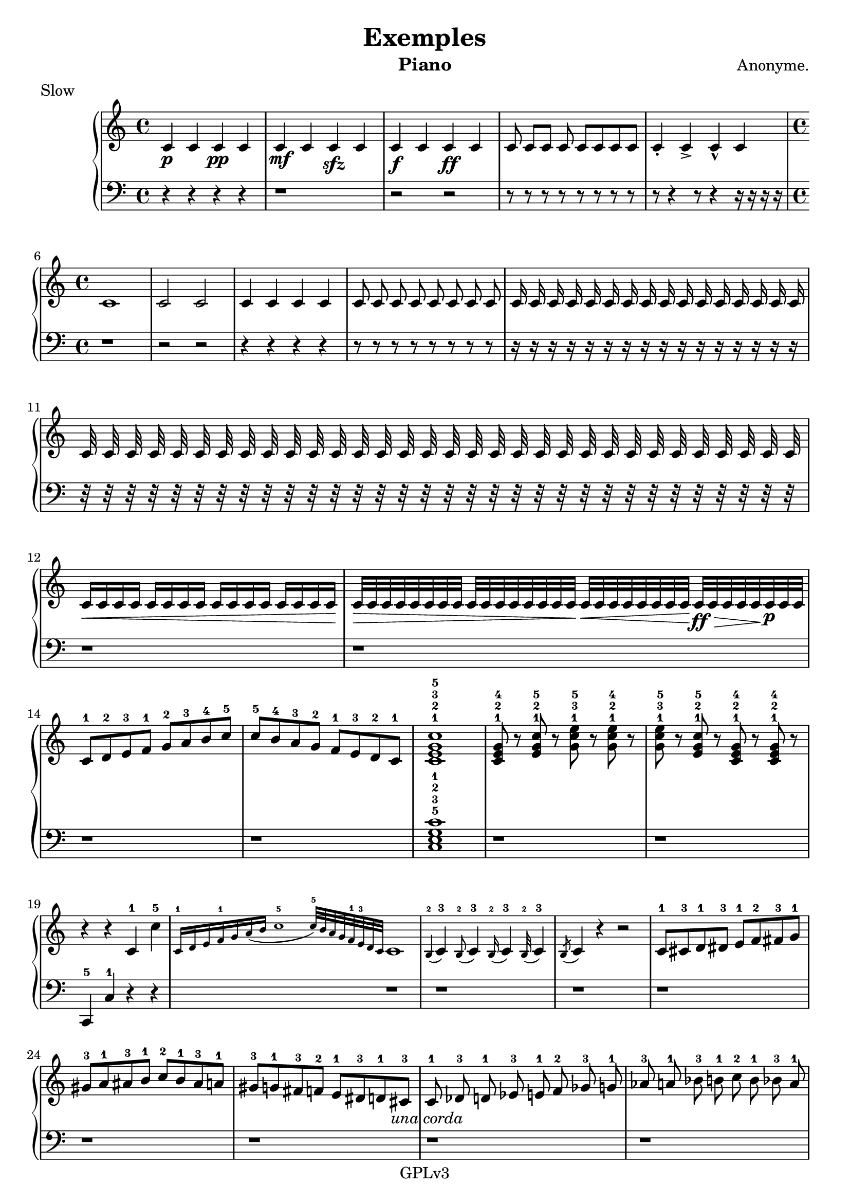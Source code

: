 \version "2.18.2"

\header {
    title = "Exemples"
    % subtitle = ""
    % subsubtitle = ""
    composer = "Anonyme."
    meter = "Slow"
    instrument = "Piano"
    arranger = ""
    copyright = "                    GPLv3                    "
}

global = {
    \time 12/8
    \key c \major
    \tempo 4=120
}

chordNames = \chordmode {
    \global
    f1
    
}

upper = \relative c'' {
  \clef treble
  \key c \major
  \time 4/4

   c,4\p c c\pp c | c\mf c c\sfz c | c\f c c\ff c |  \autoBeamOff c8 \autoBeamOn  c[ c] c  c c c c | \autoBeamOff c4-. c-> c-^ c | 
   \time 4/4
   c1 | c2 c | c4 c c c | c8 c c c c c c c | c16 c c c c c c c c c c c c c c c | c32 c c c c c c c c c c c c c c c c c c c c c c c c c c c c c c c | \autoBeamOn
   c16\< c c c c c c c c c c c c c c c\! | c32\> c c c c c c c c c c c c c c c\! c\< c c c c c c c\! c\ff\> c c c c\! c\p c c | 
   c8-1 d-2 e-3 f-1 g-2 a-3 b-4 c-5 | c-5 b-4 a-3 g-2 f-1 e-3 d-2 c-1 | <c e g c>1-1-2-3-5 | <c e g>8-1-2-4 r8 <e g c>-1-2-5 r <g c e>-1-3-5 r <g c e>-1-2-4 r  |
   <g c e>-1-3-5 r <e g c>-1-2-5 r <c e g>8-1-2-4 r8 <c e g>8-1-2-4 r8 | r4 r c4-1 c'-5 | \grace{c,16-1 d e f-1 g a( b c1-5 c32-5)[ b a g f-1 e-3 d c] } c1 |
   \appoggiatura b4-2 c4-3 \appoggiatura b8-2 c4-3 \appoggiatura b16-2 c4-3 \appoggiatura b32-2 c4-3 | \acciaccatura b8 c4 r4 r2
   c8-1 cis-3 d-1 dis-3 e-1 f-2 fis-3 g-1 | gis-3 a-1 ais-3 b-1 c-2 b-1 ais-3 a-1 | gis-3 g-1 fis-3 f-2 e-1 dis-3 d-1 cis-3 | 
   \autoBeamOff c8-1\unaCorda des-3 d-1 ees-3 e-1 f-2 ges-3 g-1 aes-3 a-1 bes-3 b-1 c-2 b-1 bes-3 a-1 aes-3 g-1 ges-3 f-2 e-1 ees-3 d-1\treCorde des-3 |  c1-.-1\sustainOn |
   \autoBeamOn
   \time 4/4 c4\sustainOff( c c c) | \time 2/4 c c | \time 3/8 c8 c[ c] | \time 2/2 c2 c |
   \time 4/4 c1 | c2.. r8 | c2. r4 | c2 r4 r |  c4.. r16 r2     | c4. r8 r2 | 
   c4 ~ c8 ~ c8 ~ c2 ~ c1 |
   r2 r8 c8 c' c' |
   c,,4( d8 e f g a b c4 b8 a g f e d c4) r4 r2 | c8-. d-. e-. f-. g-. a-. b-. c-. c-. b-. a-. g-. f-. e-. d-. c-. |
   <c e g c>8 r8 <c ees g c>8 r8 <c e g c>8 r8 <c ees g c>8 r8 | \key c \minor
   c4( d8 ees f g aes b c4 b8 aes g f ees d c4) r4 <c ees g c>2 | <c c'>4 <c' c'> <c, c'> <c' c'> |
   \time 6/8 \key c \major
   c,8-1 e-2 g-4 e-1 g-2 c-5 | c-5 g-2 e-1 g-4 e-2 c-1 | a c e c e a | a e c e c a | a-. c e c-. e a | a-. e c e-. c a | \key b \major \time 8/8
   b cis dis e fis gis ais b | b ais gis fis e dis cis b | \key g \major g' a b c d e fis g g fis e d c b a g 
   \key d \major d e fis g a b cis d d cis b a g fis e d | \key c \major \time 7/8
   fis cis gis' dis ais' eis bis' | bes ees, aes des, ges ces, fes | \time 2/4  
   <c e g c>4 <a c e a> | \key g \major <g' b d g> <e g b e> \key d \major <d fis a d> <b d fis b> |
   \key a \major <a' cis e a> <fis a cis fis> | \key e \major <e gis b e> <cis e gis cis> | 
   \key b \major <b' dis fis b> <gis b dis gis> | \key fis \major <fis ais cis fis> <dis fis ais dis> | 
   \key cis \major <cis eis gis cis> <ais cis eis ais> | \key f \major <f' a c f> <d f a d>
   \key bes \major <bes d f bes> <g bes d g> | \key ees \major <ees' g bes ees> <c ees g c> |
   \key aes \major <aes' c ees aes> <f aes c f> | \key des \major <des f aes des> <bes des f bes> | 
   \key ges \major <ges' bes des ges> <ees ges bes ees> | \key ces \major <ces ees ges ces> <aes ces ees aes> | 
   \key c \major \time 13/8 
   deses8 des eeses feses fes geses ges aeses aes beses ceses ces c \time 13/8 
   c, cis cisis dis disis eis eisis fisis gis gisis ais aisis bis 
   
   
   
   
   
}

lower = \relative c {
  \clef bass
  \key c \major
  \time 4/4
  
  r4 r r r | r1 | r2 r | r8 r r r r r r r | r8 r4 r8 r4 r16 r16 r16 r16 |
  r1 | r2 r | r4 r r r | r8 r r r r r r r | r16 r r r r r r r r r r r r r r r | r32 r r r r r r r r r r r r r r r r r r r r r r r r r r r r r r r |
  r1 | r
  r1 | r | <c e g c>1-5-3-2-1 | r |
  r1 | c,4-5 c'-1 r4 r | r1 |
  r1 | r | 
  r1 | r | r | 
  r1 | r | r | r |
  r1 | r2 | r8 r4 | r1 |
  r1 | r r | r | r | r |
  r1 | r |
  c,16 r16 c' r16 c' r16 r8 r2 |
  r1 | r | r | r | r | r | \key c \minor
  r1 | r | r | r | \key c \major
  r4 r8 r4 r8 | r8 r4 r8 r4 | r4 r8 r4 r8 | r8 r4 r8 r4 | r4 r8 r4 r8 | r8 r4 r8 r4 | \key b \major 
  <b, b'>4. r4 r8 r4 | <b b'>4. r4 r8 r4 | \key g \major  <g g'>4. r4 r8 r4 | <g g'>4. r4 r8 r4 |
  \key d \major <d d'>4. r4 r8 r4 | <d d'>4. r4 r8 r4 | r2.. | r2.. | 
  r2 | r2 | r2 | 
  r2 | r2 |
  r2 | r |
  r2 | r | 
  r2 | r |
  r2 | r |
  r2 | r | \key c \major
  r1 r2 r8 | r1 r2 r8 | 
  
  
    
}

%text = \lyricmode {
%
%  "" ""
%}

VerseOne = 
    \lyricmode {
    
    }
VerseTwo = 
    \lyricmode {
    
    }
    

\score {
  \new GrandStaff <<
    \new Staff = upper { \new Voice = "singer" \upper }
%\new Lyrics \lyricsto "singer" \text 
    \new Staff = lower { \lower }
  >>
  \layout {
    \context {
      \GrandStaff
      \accepts "Lyrics"
    }
    \context {
      \Lyrics
      \consists "Bar_engraver"
    }
  }
  \midi { }
}




%melody = \relative c'' {
%  \global
%  <<
%    %\new Staff { \clef "treble" c4 }
%    \new Staff { \clef "bass" c,,4 }
%  >>
%}



%words = \lyricmode {
%    
%    
%}

%\score {
%    <<
%        \new ChordNames \chordNames
%        \new FretBoards \chordNames
        %\new Staff { \melody }
%        \addlyrics { \words }
%    >>
%    \layout { }
%    \midi { }
%}
